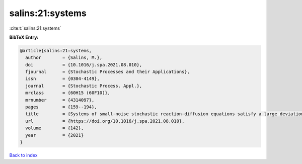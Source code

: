 salins:21:systems
=================

:cite:t:`salins:21:systems`

**BibTeX Entry:**

.. code-block:: bibtex

   @article{salins:21:systems,
     author        = {Salins, M.},
     doi           = {10.1016/j.spa.2021.08.010},
     fjournal      = {Stochastic Processes and their Applications},
     issn          = {0304-4149},
     journal       = {Stochastic Process. Appl.},
     mrclass       = {60H15 (60F10)},
     mrnumber      = {4314097},
     pages         = {159--194},
     title         = {Systems of small-noise stochastic reaction-diffusion equations satisfy a large deviations principle that is uniform over all initial data},
     url           = {https://doi.org/10.1016/j.spa.2021.08.010},
     volume        = {142},
     year          = {2021}
   }

`Back to index <../By-Cite-Keys.html>`_
